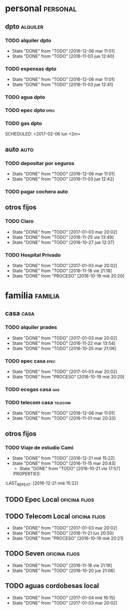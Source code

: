 * personal                                                         :personal:
** dpto                                                           :alquiler:
*** TODO alquiler dpto  
DEADLINE: <2017-01-05 jue +1m>
- State "DONE"       from "TODO"       [2016-12-06 mar 11:01]
- State "DONE"       from "TODO"       [2016-11-03 jue 12:40]
:PROPERTIES:
:LAST_REPEAT: [2016-12-06 mar 11:01]
:END:
*** TODO expensas dpto
DEADLINE: <2017-01-05 jue +1m>
- State "DONE"       from "TODO"       [2016-12-06 mar 11:01]
- State "DONE"       from "TODO"       [2016-11-03 jue 12:41]
:PROPERTIES:
:LAST_REPEAT: [2016-12-06 mar 11:01]
:END:
*** TODO agua dpto
*** TODO epec dpto                                                   :epec:
SCHEDULED: <2017-01-25 mié +2m>
*** TODO gas dpto
SCHEDULED: <2017-02-06 lun +2m> 

** auto                                                               :auto:
*** TODO depositar por seguros 
DEADLINE: <2017-01-05 jue +1m>
- State "DONE"       from "TODO"       [2016-12-06 mar 11:01]
- State "DONE"       from "TODO"       [2016-11-03 jue 12:42]
:PROPERTIES:
:LAST_REPEAT: [2016-12-06 mar 11:01]
:END:
*** TODO pagar cochera auto
DEADLINE: <2017-06-01 jue +1m>

** otros fijos
*** TODO Claro 
DEADLINE: <2017-01-25 mié +1m>
- State "DONE"       from "TODO"       [2017-01-03 mar 20:02]
- State "DONE"       from "TODO"       [2016-11-25 vie 13:49]
- State "DONE"       from "TODO"       [2016-10-27 jue 12:37]
:PROPERTIES:
:LAST_REPEAT: [2017-01-03 mar 20:02]
:END:
*** TODO Hospital Privado
DEADLINE: <2017-01-17 mar +1m>
- State "DONE"       from "TODO"       [2017-01-03 mar 20:02]
- State "DONE"       from "TODO"       [2016-11-18 vie 21:18]
- State "DONE"       from "PROCESO"    [2016-10-19 mié 20:20]
:PROPERTIES:
:LAST_REPEAT: [2017-01-03 mar 20:02]
:END:

* familia                                                           :familia:
** casa                                                               :casa:
*** TODO alquiler prades 
DEADLINE: <2017-01-22 dom +1m>
- State "DONE"       from "TODO"       [2017-01-03 mar 20:02]
- State "DONE"       from "TODO"       [2016-11-22 mar 13:54]
- State "DONE"       from "TODO"       [2016-10-25 mar 21:06]
:PROPERTIES:
:LAST_REPEAT: [2017-01-03 mar 20:02]
:END:
*** TODO epec casa                                                   :epec:
DEADLINE: <2017-02-15 mié +2m -2d>
- State "DONE"       from "TODO"       [2017-01-03 mar 20:02]
- State "DONE"       from "PROCESO"    [2016-10-19 mié 20:20]
:PROPERTIES:
:LAST_REPEAT: [2017-01-03 mar 20:02]
:END:
*** TODO ecogas casa                                                  :gas:
SCHEDULED: <2017-01-16 lun +2m>

*** TODO telecom casa                                             :telecom:
DEADLINE: <2016-12-28 mié +1m>
- State "DONE"       from "TODO"       [2016-12-06 mar 11:01]
- State "DONE"       from "TODO"       [2016-11-01 mar 20:33]
:PROPERTIES:
:LAST_REPEAT: [2016-12-06 mar 11:01]
:END:
** otros fijos
*** TODO Viaje de estudio Cami  
DEADLINE: <2017-01-15 dom +1m -2d>
- State "DONE"       from "TODO"       [2016-12-21 mié 15:22]
- State "DONE"       from "TODO"       [2016-11-15 mar 20:43]
    - State "DONE"       from "TODO"       [2016-10-21 vie 17:57]
    :PROPERTIES:
:LAST_REPEAT: [2016-12-21 mié 15:22]
    :END:

* Romitex                                                           :romitex:
** TODO Expensas Local                                       :oficina:fijos:
DEADLINE: <2017-01-20 vie +1m -3d>
- State "DONE"       from "TODO"       [2016-12-20 mar 21:39]
- State "DONE"       from "TODO"       [2016-11-20 dom 19:27]
- State "DONE"       from "PROCESO"    [2016-10-19 mié 20:20]
:PROPERTIES:
:LAST_REPEAT: [2016-12-20 mar 21:39]
:END:
** TODO Epec Local                                           :oficina:fijos:
SCHEDULED: <2017-01-25 mié +2m>

** TODO Telecom Local                                        :oficina:fijos:
DEADLINE: <2017-01-21 sáb +1m>
- State "DONE"       from "TODO"       [2017-01-03 mar 20:02]
- State "DONE"       from "TODO"       [2016-11-21 lun 20:50]
- State "DONE"       from "PROCESO"    [2016-10-19 mié 20:21]
:PROPERTIES:
:LAST_REPEAT: [2017-01-03 mar 20:02]
:END:
** TODO Seven                                                :oficina:fijos:
DEADLINE: <2016-12-05 lun +1m>
- State "DONE"       from "TODO"       [2016-11-18 vie 21:19]
- State "DONE"       from "TODO"       [2016-10-20 jue 21:06]
:PROPERTIES:
:LAST_REPEAT: [2016-11-18 vie 21:19]
:END:
** TODO aguas cordobesas local
SCHEDULED: <2017-02-21 mar +1m>
- State "DONE"       from "TODO"       [2017-01-04 mié 16:15]
- State "DONE"       from "TODO"       [2017-01-03 mar 20:02]
:PROPERTIES:
:LAST_REPEAT: [2017-01-04 mié 16:15]
:END:

